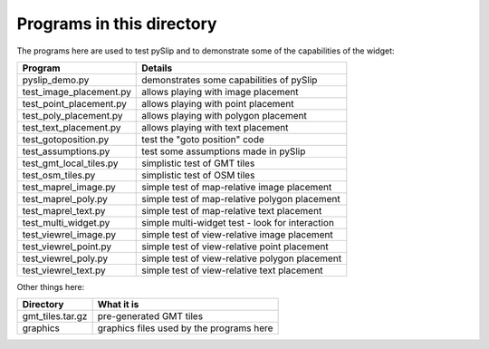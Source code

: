 Programs in this directory
==========================

The programs here are used to test pySlip and to demonstrate some of the
capabilities of the widget:

=======================  =======
Program                  Details
=======================  =======
pyslip_demo.py           demonstrates some capabilities of pySlip
test_image_placement.py  allows playing with image placement
test_point_placement.py  allows playing with point placement
test_poly_placement.py   allows playing with polygon placement
test_text_placement.py   allows playing with text placement
test_gotoposition.py     test the "goto position" code
test_assumptions.py      test some assumptions made in pySlip
test_gmt_local_tiles.py  simplistic test of GMT tiles
test_osm_tiles.py        simplistic test of OSM tiles
test_maprel_image.py     simple test of map-relative image placement
test_maprel_poly.py      simple test of map-relative polygon placement
test_maprel_text.py      simple test of map-relative text placement
test_multi_widget.py     simple multi-widget test - look for interaction
test_viewrel_image.py    simple test of view-relative image placement
test_viewrel_point.py    simple test of view-relative point placement
test_viewrel_poly.py     simple test of view-relative polygon placement
test_viewrel_text.py     simple test of view-relative text placement
=======================  =======

Other things here:

=======================  =======
Directory                What it is
=======================  =======
gmt_tiles.tar.gz         pre-generated GMT tiles
graphics                 graphics files used by the programs here
=======================  =======
